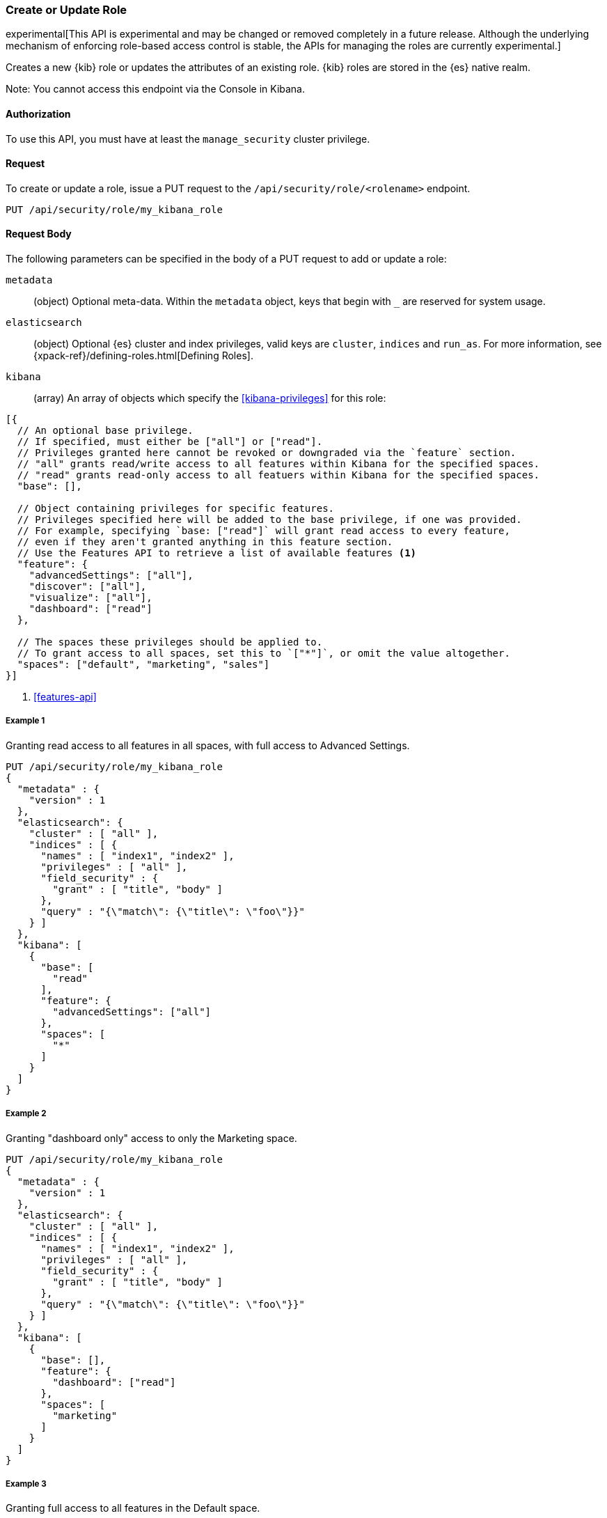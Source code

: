 [[role-management-api-put]]
=== Create or Update Role

experimental[This API is experimental and may be changed or removed completely in a future release. Although the underlying mechanism of enforcing role-based access control is stable, the APIs for managing the roles are currently experimental.]

Creates a new {kib} role or updates the attributes of an existing role. {kib} roles are stored in the
{es} native realm.

Note: You cannot access this endpoint via the Console in Kibana.

==== Authorization

To use this API, you must have at least the `manage_security` cluster privilege.

==== Request

To create or update a role, issue a PUT request to the 
`/api/security/role/<rolename>` endpoint.

[source,js]
--------------------------------------------------
PUT /api/security/role/my_kibana_role
--------------------------------------------------

==== Request Body

The following parameters can be specified in the body of a PUT request to add or update a role:

`metadata`:: (object) Optional meta-data. Within the `metadata` object, keys
that begin with `_` are reserved for system usage.

`elasticsearch`:: (object) Optional {es} cluster and index privileges, valid keys are 
`cluster`, `indices` and `run_as`. For more information, see {xpack-ref}/defining-roles.html[Defining Roles].

`kibana`:: (array) An array of objects which specify the <<kibana-privileges>> for this role:
[source,js]
--------------------------------------------------
[{
  // An optional base privilege. 
  // If specified, must either be ["all"] or ["read"].
  // Privileges granted here cannot be revoked or downgraded via the `feature` section.
  // "all" grants read/write access to all features within Kibana for the specified spaces.
  // "read" grants read-only access to all featuers within Kibana for the specified spaces.
  "base": [],

  // Object containing privileges for specific features.
  // Privileges specified here will be added to the base privilege, if one was provided.
  // For example, specifying `base: ["read"]` will grant read access to every feature,
  // even if they aren't granted anything in this feature section.
  // Use the Features API to retrieve a list of available features <1>
  "feature": {
    "advancedSettings": ["all"],
    "discover": ["all"],
    "visualize": ["all"],
    "dashboard": ["read"]
  },
  
  // The spaces these privileges should be applied to.
  // To grant access to all spaces, set this to `["*"]`, or omit the value altogether.
  "spaces": ["default", "marketing", "sales"]
}]
--------------------------------------------------

<1> <<features-api>>

===== Example 1
Granting read access to all features in all spaces, with full access to Advanced Settings.

[source,js]
--------------------------------------------------
PUT /api/security/role/my_kibana_role
{
  "metadata" : {
    "version" : 1
  },
  "elasticsearch": {
    "cluster" : [ "all" ],
    "indices" : [ {
      "names" : [ "index1", "index2" ],
      "privileges" : [ "all" ],
      "field_security" : {
        "grant" : [ "title", "body" ]
      },
      "query" : "{\"match\": {\"title\": \"foo\"}}"
    } ]
  },
  "kibana": [
    {
      "base": [
        "read"
      ],
      "feature": {
        "advancedSettings": ["all"]
      },
      "spaces": [
        "*"
      ]
    }
  ]
}
--------------------------------------------------
// KIBANA

===== Example 2
Granting "dashboard only" access to only the Marketing space.

[source,js]
--------------------------------------------------
PUT /api/security/role/my_kibana_role
{
  "metadata" : {
    "version" : 1
  },
  "elasticsearch": {
    "cluster" : [ "all" ],
    "indices" : [ {
      "names" : [ "index1", "index2" ],
      "privileges" : [ "all" ],
      "field_security" : {
        "grant" : [ "title", "body" ]
      },
      "query" : "{\"match\": {\"title\": \"foo\"}}"
    } ]
  },
  "kibana": [
    {
      "base": [],
      "feature": {
        "dashboard": ["read"]
      },
      "spaces": [
        "marketing"
      ]
    }
  ]
}
--------------------------------------------------

===== Example 3
Granting full access to all features in the Default space.

[source,js]
--------------------------------------------------
PUT /api/security/role/my_kibana_role
{
  "metadata" : {
    "version" : 1
  },
  "elasticsearch": {
    "cluster" : [ "all" ],
    "indices" : [ {
      "names" : [ "index1", "index2" ],
      "privileges" : [ "all" ],
      "field_security" : {
        "grant" : [ "title", "body" ]
      },
      "query" : "{\"match\": {\"title\": \"foo\"}}"
    } ]
  },
  "kibana": [
    {
      "base": ["all"],
      "feature": {
      },
      "spaces": [
        "default"
      ]
    }
  ]
}
--------------------------------------------------

==== Response

A successful call returns a response code of `204` and no response body.
